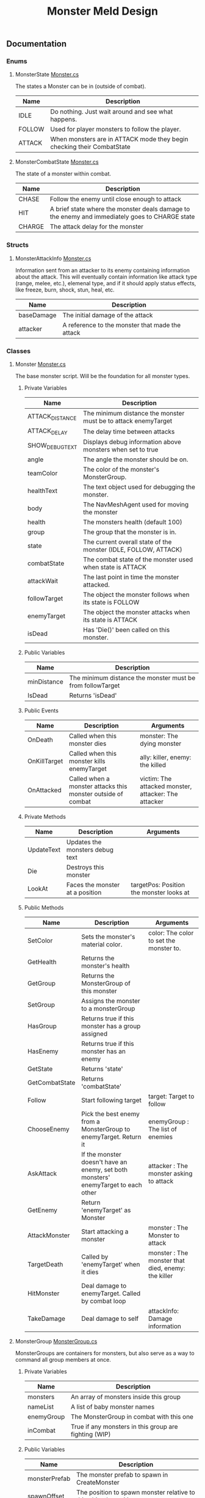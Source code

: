 #+TITLE: Monster Meld Design

** Documentation
*** Enums
**** MonsterState [[file:TestMonsterMeld/Assets/Scripts/Monster.cs][Monster.cs]]
 The states a Monster can be in (outside of combat).
 | Name   | Description                                                            |
 |--------+------------------------------------------------------------------------|
 | IDLE   | Do nothing. Just wait around and see what happens.                     |
 | FOLLOW | Used for player monsters to follow the player.                         |
 | ATTACK | When monsters are in ATTACK mode they begin checking their CombatState |
**** MonsterCombatState [[file:TestMonsterMeld/Assets/Scripts/Monster.cs][Monster.cs]]
 The state of a monster within combat.
 | Name   | Description                                                                                    |
 |--------+------------------------------------------------------------------------------------------------|
 | CHASE  | Follow the enemy until close enough to attack                                                  |
 | HIT    | A brief state where the monster deals damage to the enemy and immediately goes to CHARGE state |
 | CHARGE | The attack delay for the monster                                                               |

*** Structs
**** MonsterAttackInfo [[file:TestMonsterMeld/Assets/Scripts/Monster.cs][Monster.cs]]
 Information sent from an attacker to its enemy containing information about the attack.
 This will eventually contain information like attack type (range, melee, etc.), elemenal type, and
 if it should apply status effects, like freeze, burn, shock, stun, heal, etc.
 | Name       | Description                                     |
 |------------+-------------------------------------------------|
 | baseDamage | The initial damage of the attack                |
 | attacker   | A reference to the monster that made the attack |

*** Classes
**** Monster [[file:TestMonsterMeld/Assets/Scripts/Monster.cs][Monster.cs]]
 The base monster script. Will be the foundation for all monster types.
***** Private Variables
 | Name            | Description                                                     |
 |-----------------+-----------------------------------------------------------------|
 | ATTACK_DISTANCE | The minimum distance the monster must be to attack enemyTarget  |
 | ATTACK_DELAY    | The delay time between attacks                                  |
 | SHOW_DEBUG_TEXT | Displays debug information above monsters when set to true      |
 | angle           | The angle the monster should be on.                             |
 | teamColor       | The color of the monster's MonsterGroup.                        |
 | healthText      | The text object used for debugging the monster.                 |
 | body            | The NavMeshAgent used for moving the monster                    |
 | health          | The monsters health (default 100)                               |
 | group           | The group that the monster is in.                               |
 | state           | The current overall state of the monster (IDLE, FOLLOW, ATTACK) |
 | combatState     | The combat state of the monster used when state is ATTACK       |
 | attackWait      | The last point in time the monster attacked.                    |
 | followTarget    | The object the monster follows when its state is FOLLOW         |
 | enemyTarget     | The object the monster attacks when its state is ATTACK         |
 | isDead          | Has 'Die()' been called on this monster.                        |

***** Public Variables
 | Name        | Description                                                |
 |-------------+------------------------------------------------------------|
 | minDistance | The minimum distance the monster must be from followTarget |
 | IsDead      | Returns 'isDead'                                           |

***** Public Events
 | Name         | Description                                                  | Arguments                                            |
 |--------------+--------------------------------------------------------------+------------------------------------------------------|
 | OnDeath      | Called when this monster dies                                | monster: The dying monster                           |
 | OnKillTarget | Called when this monster kills enemyTarget                   | ally: killer, enemy: the killed                      |
 | OnAttacked   | Called when a monster attacks this monster outside of combat | victim: The attacked monster, attacker: The attacker |

***** Private Methods
 | Name       | Description                     | Arguments                                |
 |------------+---------------------------------+------------------------------------------|
 | UpdateText | Updates the monsters debug text |                                          |
 | Die        | Destroys this monster           |                                          |
 | LookAt     | Faces the monster at a position | targetPos: Position the monster looks at |

***** Public Methods
 | Name           | Description                                                                        | Arguments                                          |
 |----------------+------------------------------------------------------------------------------------+----------------------------------------------------|
 | SetColor       | Sets the monster's material color.                                                 | color: The color to set the monster to.            |
 | GetHealth      | Returns the monster's health                                                       |                                                    |
 | GetGroup       | Returns the MonsterGroup of this monster                                           |                                                    |
 | SetGroup       | Assigns the monster to a monsterGroup                                              |                                                    |
 | HasGroup       | Returns true if this monster has a group assigned                                  |                                                    |
 | HasEnemy       | Returns true if this monster has an enemy                                          |                                                    |
 | GetState       | Returns 'state'                                                                    |                                                    |
 | GetCombatState | Returns 'combatState'                                                              |                                                    |
 | Follow         | Start following target                                                             | target: Target to follow                           |
 | ChooseEnemy    | Pick the best enemy from a MonsterGroup to enemyTarget. Return it                  | enemyGroup : The list of enemies                   |
 | AskAttack      | If the monster doesn't have an enemy, set both monsters' enemyTarget to each other | attacker : The monster asking to attack            |
 | GetEnemy       | Return 'enemyTarget' as Monster                                                    |                                                    |
 | AttackMonster  | Start attacking a monster                                                          | monster : The Monster to attack                    |
 | TargetDeath    | Called by 'enemyTarget' when it dies                                               | monster : The monster that died, enemy: the killer |
 | HitMonster     | Deal damage to enemyTarget. Called by combat loop                                  |                                                    |
 | TakeDamage     | Deal damage to self                                                                | attackInfo: Damage information                     |
**** MonsterGroup [[file:TestMonsterMeld/Assets/Scripts/MonsterGroup.cs][MonsterGroup.cs]]
 MonsterGroups are containers for monsters, but also serve as a way to command all group members at once.
***** Private Variables
 | Name       | Description                                           |
 |------------+-------------------------------------------------------|
 | monsters   | An array of monsters inside this group                |
 | nameList   | A list of baby monster names                          |
 | enemyGroup | The MonsterGroup in combat with this one              |
 | inCombat   | True if any monsters in this group are fighting (WIP) |

***** Public Variables
 | Name          | Description                                                      |
 |---------------+------------------------------------------------------------------|
 | monsterPrefab | The monster prefab to spawn in CreateMonster                     |
 | spawnOffset   | The position to spawn monster relative to this object's position |
 | groupColor    | Team Color!                                                      |
 | InCombat      | Returns 'inCombat'                                               |
 | Count         | Returns the size of 'monsters' array                             |

***** Public Events
 | Name            | Description                                      | Arugments                    |
 |-----------------+--------------------------------------------------+------------------------------|
 | OnAddMonster    | Invoked when a monster is added to the group     | monster: The added monster   |
 | OnRemoveMonster | Invoked when a monster is removed from the group | monster: The removed monster |

***** Private Methods
 | Name            | Description                                                         | Arguments                                                |
 |-----------------+---------------------------------------------------------------------+----------------------------------------------------------|
 | LoadNames       | Loads a file containing a list of monster names                     |                                                          |
 | Behaviour       | Manages the monster's states                                        |                                                          |
 | IdleBehaviour   | Called when monster is in IDLE state                                |                                                          |
 | FollowBehaviour | Called when monster is in FOLLOW state                              |                                                          |
 | AttackBehaviour | Called when monster is in ATTACK state                              |                                                          |

***** Public Methods
 | Name            | Description                                                         | Arguments                                                |
 |-----------------+---------------------------------------------------------------------+----------------------------------------------------------|
 | CreateMonster   | Spawns a monster and adds it to this group                          |                                                          |
 | Follow          | Tells all monsters in the group to follow a target                  | target: Target to follow                                 |
 | Attack          | Sends all monsters to attack an enemy's group                       | enemyMonster: Enemy to attack                            |
 | AddMonster      | Add a monster to this group                                         | monster: Monster to add                                  |
 | RemoveMonster   | Removes the monster from this group                                 | monster: Monster to remove                               |
 | MonsterDeath    | Called when a monster from this group dies                          | monster: Killed monster, monsterEnemy: The Killer        |
 | MonsterAttacked | Called when a monster from this group is attacked outside of combat | monster:The attacked monster, monsterEnemy: The attacker |
 | MonsterKill     | Called when a monster from this group kills an enemy                | monster: ally, monsterEnemy: enemy                       |
 | GetEnemyGroup   | Returns 'enemyGroup'                                                |                                                          |
**** Player [[file:TestMonsterMeld/Assets/Scripts/Player.cs][Player.cs]]
 This is essentially you. The Player script contains functions that sends commands like 'attack' or 'follow me' to your MonsterGroup.
***** Private Variables
 | Name           | Description                                                                                                                      |
 |----------------+----------------------------------------------------------------------------------------------------------------------------------|
 | body           | The CharacterController attached to the player, which handles movement and collisions (could be changed to a RigidBody later on) |
 | playerMonsters | The player's MonsterGroup                                                                                                        |
***** Public Variables
 | Name  | Description      |
 |-------+------------------|
 | speed | The player speed |
***** Public Methods
 | Name                     | Description                                  | Arguments                                      |
 |--------------------------+----------------------------------------------+------------------------------------------------|
 | Move                     | Moves the player towards a direction         | direction: The direction to move the player in |
 | CallMonsters             | Tell your monsters to follow you             |                                                |
 | SpawnMonster (TEMPORARY) | Spawns a test monster in front of you        |                                                |
 | AttackMonsters           | Tells your monsters to attack nearby enemies |                                                |
**** Controller [[file:TestMonsterMeld/Assets/Scripts/Controller.cs][Controller.cs]]
 Handles input from the user and controls the player accordingly. This must be attached to 'Player' in order to control it.
***** Private Variables
 | Name      | Description                  |
 |-----------+------------------------------|
 | player    | A reference to the player    |
 | leftStick | Holds the left joystick axis |
**** PlayerCamera [[file:TestMonsterMeld/Assets/Scripts/PlayerCamera.cs][PlayerCamera.cs]]
 A script that makes the camera follow a target from an offset.
***** Public Variables
 | Name         | Description                                           |
 |--------------+-------------------------------------------------------|
 | target       | The target the camera follows                         |
 | maxDistance  | unused                                                |
 | moveSpeed    | How fast the camera is at catching up to its 'target' |
 | targetOffset | The camera's relative position to the 'target'        |
**** MonsterInfoPanel [[file:TestMonsterMeld/Assets/Scripts/MonsterInfoPanel.cs][MonsterInfoPanel.cs]]
***** Private Variables
 | Name           | Description                          |
 |----------------+--------------------------------------|
 | nameText       | Displays the monster's name          |
 | rect           | Transform as a RectTransform         |
 | healthBar      | The green box part of the health bar |
 | healthBarWidth | The maximum size of the health bar   |
 | monster        | A reference to the monster           |
 | color          | The monster's group color            |
***** Public Methods
 | Name       | Description       | Arguments                                 |
 |------------+-------------------+-------------------------------------------|
 | SetMonster | Assigns 'monster' | monst: The monster to assign to 'monster' |

**** StatusEffect [[file:TestMonsterMeld/Assets/Scripts/StatusEffect.cs][StatusEffect.cs]]
 Used for attacks that come with buffs or debuffs that last longer than the originating hit. Examples of uses would be for burning, frozen, shocked, and stunned effects. This serves as a base for future status effects to inherit.
***** Private Variables
 | Name           | Description                                                  |
 |----------------+--------------------------------------------------------------|
 | startTime      | The point in time this effect began                          |
 | lastEffectTime | The last point in time this effect was applied to its target |
***** Public Variables
 | Name          | Description                                                |
 |---------------+------------------------------------------------------------|
 | effectName    | The visual name of the effect                              |
 | lifeTime      | How long the effect lasts (in seconds)                     |
 | effectDelay   | How often the effect is applied to its target (in seconds) |
 | targetMonster | The monster the effect is applied to                       |
***** Public Events
 | Name  | Description                             | Arguments                                |
 |-------+-----------------------------------------+------------------------------------------|
 | OnEnd | Invoked when this StatusEffect finishes | effect: A reference to this StatusEffect |
***** Private Methods
 | Name            | Description                                                                 | Arguments |
 |-----------------+-----------------------------------------------------------------------------+-----------|
 | EndEffect       | Called when this effect's lifetime is over. Invokes OnEnd                   |           |
 | EffectBehaviour | Behaviour of what the effect will do. Overridable in children of this class |           |
**** GroupHUD [[file:TestMonsterMeld/Assets/Scripts/GroupHUD.cs][GroupHUD.cs]]
***** Private Variables
 | Name         | Description                                                                                                         |
 |--------------+---------------------------------------------------------------------------------------------------------------------|
 | infoTemplate | A reference to the Info Panel prefab                                                                                |
 | panels       | An array of Info Panels                                                                                             |
 | groupPanel   | A (side) panel displaying info about the MonsterGroup                                                               |
 | countText    | A reference to GROUP_COUNT, which displays the amount of monsters in the group                                      |
 | combatPanel  | A reference to COMBAT_PANEL, which displays info on the group's combat status                                       |
 | membersPanel | A reference to MEMBERS_PANEL, which displays a list of monsters in the group                                        |
 | enemyText    | A reference to ENEMY_GROUP inside COMBAT_PANEL, which displays the name of the MonsterGroup in combat with this one |
 | baseHeight   | The starting height of GroupPanel                                                                                   |

***** Public Variables
 | Name           | Description                          |
 |----------------+--------------------------------------|
 | group          | A reference to the MonsterGroup      |
 | showGroupPanel | Whether to show or hide 'groupPanel' |

***** Private Methods
 | Name           | Description                                            | Arguments              |
 |----------------+--------------------------------------------------------+------------------------|
 | AddPanel       | Creates a panel from a monster and adds it to the list | m: Monster             |
 | MonsterAdded   | Called when a monster is added to 'group'              | m: The added monster   |
 | MonsterRemoved | Called when a monster is removed from 'group'          | m: The removed monster |

**** MonsterInfoPanel [[file:TestMonsterMeld/Assets/Scripts/MonsterInfoPanel.cs][MonsterInfoPanel.cs]]

***** Private Variables
      | Name           | Description                                                  |
      |----------------+--------------------------------------------------------------|
      | nameText       | A reference to NAME_TEXT                                     |
      | enemyText      | A reference to ENEMY_TARGET                                  |
      | stateText      | A reference to STATE_TEXT                                    |
      | rect           | unused                                                       |
      | healthBar      | A reference to HEALTH_BAR                                    |
      | healthBarWidth | The width of HEALTH_BACKGROUND (the max width of HEALTH_BAR) |
      | monster        | The monster this is displaying info about                    |
      | color          | The groupColor of the monster                                |

***** Public Variables
      | Name          | Description                                             |
      |---------------+---------------------------------------------------------|
      | Monster       | Returns 'monster'                                       |
      | followMonster | Should *this* info box display above the monster's head |

***** Public Methods
      | Name       | Description    | Arguments                       |
      |------------+----------------+---------------------------------|
      | SetMonster | Sets 'monster' | monst: What to set 'monster' to |
** Questions
    + How do (your) Monsters heal themselves
      + Automatically overtime?
      + Manually?
    + Should we continue to use Player Controllers or use rigidbodies instead?

** Ideas
   + [-] Circle health bars [2/6]
     + [X] Model
     + [X] Radial Shader
     + [ ] Always face the camera
     + [ ] Scale health from center
     + [ ] Clipping Issue
     + [ ] Texture
   + [ ] Low health enemies are less saturated
** Todo List

*** Monster Elements

**** Types
     + Fire (Red)
     + Ice (Blue)
     + Grass (Green)
     + Electric (Yellow)

**** Abilities
     + Ice Freezing
     + Fire Burning
     + Electric Arcing
      
**** Behaviours

*** Monster Rank

**** Rank 1

**** Rank 2

**** Rank 3?

*** Monster Behaviour

**** TODO Attack Behaviour
     1. Monsters find an enmy based on the 'priority matrix'
	1. If all enemies have attackers, it will start attacking the closest enemy.
     2. The monster attacks its enemy until one of them dies.
     3. If the monster survives, it finds the next available enemy (Based on the priority list) and repeats
     4. Starts following the player once there's no more enemies left in the enemy MonsterGroup.

**** Priority Matrix
     Questions the monster asks itself before deciding to attack an enemy.
     + Health
       + Does my enemy have low health?
       + Do 'I' have low health?
     + Distance
       + How far is my enemy.
       + What is my range? How far do I need to be from my enemy to attack?
       + What is my enemy's range?
       + Flee Mode
     + Type
       + What special moves does my enemy have? Should I care?
       + Is my special move the best course of action against this enemy?

**** Monster Group
    

*** Close/Mid/Long Range attacking

*** Player

*** Wild Monsters

**** Leashing
** Pseudo Code

*** Effects

**** Description
 Effects are buffs/debuffs added to monsters to enhance or impare their abilities or damage them overtime, etc.
 Examples would include:

 + Frozen
   + Monster cannot move or attack for the duration of the effect, and is frozen in place.
 + Burning
   + Monster continuously recieves damage for the duration of the effect
 + Stunned
   + Monster cannot move or attack for the duration of the effect.
 + Being Healed
   + Monster continuously recieves health for the duration of the effect

**** Behaviour

**** Code

 #+BEGIN_SRC csharp

 public delegate void StatusEffectDelegate(StatusEffect effect);

 public class StatusEffect : Monobehaviour {


     private float lifetime; // lifetime of the effect
     private float startTime;

     private float lastEffectTime; // The last time 'EffectBehaviour' was called
     private float effectDelay; // how often 'EffectBehaviour' is called

     private Monster targetMonster; // The monster that this effect is targeting
    

     public event StatusEffectDelegate OnEnd; // Invoked when the lifetime has ended


     void Start(){
	 startTime = Time.time;
     }


     void Update(){
	 if(Time.time >= startTime + lifeTime){
	     EndEffect();
	 }
     }

     /// <summary>
     ///   what happens when the effect 'dies'
     /// </summary>
     protected virtual void EndEffect(){
	 OnEnd(this);
     }

     /// <summary>
     ///   The behaviour of the effect. What does the effect do?
     /// </summary>
     protected virtual void EffectBehaviour(){
	 //eg: Fire damage
	 // Damage targetMonster 5 Hit Points 
     }
    

 }

 #+END_SRC

*** Monster Create/Add
 When monsters are created/added to the group, this should happen
 + MonsterGroup adds this monster to its list
 + MonsterGroup subscribes to this monster's events
   + OnDeath
   + OnKilledTarget
*** Monster Death
 When monsters die, this should happen
 + [X] Tell MonsterGroup that this monster died [2/2]
   + [X] Remove this monster from the list
   + [X] If there are no more other monsters in this group [2/2]
     + [X] inCombat becomes false
     + [X] enemyGroup becomes null
 + [ ] Tell enemy monster that this monster died/it killed this monster [0/2]
   + [ ] Remove references to this monster
   + [ ] Find a new target if possible
 + [X] Destroy Monster Object
*** Monster Choose Enemy
**** Enemy Priority
      1. monster has *no enemy*
      2. monster is *closest*

**** Operation
 1. Make local list of best choices
 2. Look through list of enemies
    + Add monster to list *if it already has an enemy*
    + else, compare monster with bestEnemy based on Enemy Priority
** Bugs [3/3]
   + [X] Sometimes dead monsters are still alive
     + They're not in the group list anymore
     + They're still subscribed to the groups events
   + [X] Problem when [[file:TestMonsterMeld/Assets/Scripts/MonsterGroup.cs][MonsterGroup]] sends monster to attack after attacking already.
   + [X] MonsterGroup still remembers enemy monster group outside of combat, and when all members are dead.
** Sources and References:
   Blockable text shader for Text Mesh: [[http://wiki.unity3d.com/index.php?title=3DText][Link To Source]] [[file:TestMonsterMeld/Assets/Materials/Shaders/TextShader.shader][File using source]]
   Text Shader Background: [[https://answers.unity.com/questions/385447/text-mesh-with-background.html][Link To Source]] [[file:TestMonsterMeld/Assets/Materials/Shaders/TextShader.shader][File using source]]
   Git Naming: https://stackoverflow.com/questions/273695/what-are-some-examples-of-commonly-used-practices-for-naming-git-branches
   https://forum.unity.com/threads/solution-for-git-commits-in-vs-while-unity-is-open.328380/
   Radial Shader Math: https://www.youtube.com/watch?v=VnBNBMfk9HM
   Atan2 Shader: https://answers.unity.com/questions/1386737/atan2-precision-in-shader.html
